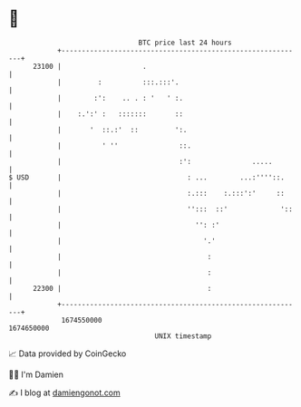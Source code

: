 * 👋

#+begin_example
                                   BTC price last 24 hours                    
               +------------------------------------------------------------+ 
         23100 |                    .                                       | 
               |         :          :::.:::'.                               | 
               |        :':    .. . : '   ' :.                              | 
               |    :.':' :   :::::::       ::                              | 
               |       '  ::.:'  ::         ':.                             | 
               |          ' ''               ::.                            | 
               |                             :':               .....        | 
   $ USD       |                               : ...        ...:''''::.     | 
               |                               :.:::    :.:::':'     ::     | 
               |                               '':::  ::'             '::   | 
               |                                 '': :'                     | 
               |                                   '.'                      | 
               |                                    :                       | 
               |                                    :                       | 
         22300 |                                    :                       | 
               +------------------------------------------------------------+ 
                1674550000                                        1674650000  
                                       UNIX timestamp                         
#+end_example
📈 Data provided by CoinGecko

🧑‍💻 I'm Damien

✍️ I blog at [[https://www.damiengonot.com][damiengonot.com]]
